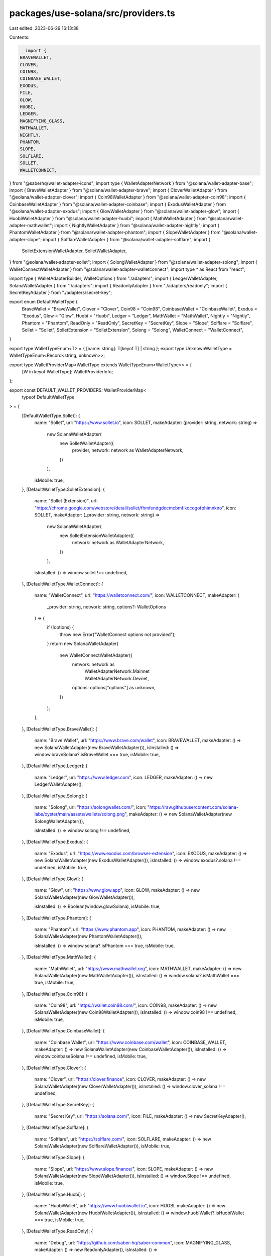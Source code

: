 packages/use-solana/src/providers.ts
====================================

Last edited: 2023-06-29 16:13:38

Contents:

.. code-block:: ts

    import {
  BRAVEWALLET,
  CLOVER,
  COIN98,
  COINBASE_WALLET,
  EXODUS,
  FILE,
  GLOW,
  HUOBI,
  LEDGER,
  MAGNIFYING_GLASS,
  MATHWALLET,
  NIGHTLY,
  PHANTOM,
  SLOPE,
  SOLFLARE,
  SOLLET,
  WALLETCONNECT,
} from "@saberhq/wallet-adapter-icons";
import type { WalletAdapterNetwork } from "@solana/wallet-adapter-base";
import { BraveWalletAdapter } from "@solana/wallet-adapter-brave";
import { CloverWalletAdapter } from "@solana/wallet-adapter-clover";
import { Coin98WalletAdapter } from "@solana/wallet-adapter-coin98";
import { CoinbaseWalletAdapter } from "@solana/wallet-adapter-coinbase";
import { ExodusWalletAdapter } from "@solana/wallet-adapter-exodus";
import { GlowWalletAdapter } from "@solana/wallet-adapter-glow";
import { HuobiWalletAdapter } from "@solana/wallet-adapter-huobi";
import { MathWalletAdapter } from "@solana/wallet-adapter-mathwallet";
import { NightlyWalletAdapter } from "@solana/wallet-adapter-nightly";
import { PhantomWalletAdapter } from "@solana/wallet-adapter-phantom";
import { SlopeWalletAdapter } from "@solana/wallet-adapter-slope";
import { SolflareWalletAdapter } from "@solana/wallet-adapter-solflare";
import {
  SolletExtensionWalletAdapter,
  SolletWalletAdapter,
} from "@solana/wallet-adapter-sollet";
import { SolongWalletAdapter } from "@solana/wallet-adapter-solong";
import { WalletConnectWalletAdapter } from "@solana/wallet-adapter-walletconnect";
import type * as React from "react";

import type { WalletAdapterBuilder, WalletOptions } from "./adapters";
import { LedgerWalletAdapter, SolanaWalletAdapter } from "./adapters";
import { ReadonlyAdapter } from "./adapters/readonly";
import { SecretKeyAdapter } from "./adapters/secret-key";

export enum DefaultWalletType {
  BraveWallet = "BraveWallet",
  Clover = "Clover",
  Coin98 = "Coin98",
  CoinbaseWallet = "CoinbaseWallet",
  Exodus = "Exodus",
  Glow = "Glow",
  Huobi = "Huobi",
  Ledger = "Ledger",
  MathWallet = "MathWallet",
  Nightly = "Nightly",
  Phantom = "Phantom",
  ReadOnly = "ReadOnly",
  SecretKey = "SecretKey",
  Slope = "Slope",
  Solflare = "Solflare",
  Sollet = "Sollet",
  SolletExtension = "SolletExtension",
  Solong = "Solong",
  WalletConnect = "WalletConnect",
}

export type WalletTypeEnum<T> = { [name: string]: T[keyof T] | string };
export type UnknownWalletType = WalletTypeEnum<Record<string, unknown>>;

export type WalletProviderMap<WalletType extends WalletTypeEnum<WalletType>> = {
  [W in keyof WalletType]: WalletProviderInfo;
};

export const DEFAULT_WALLET_PROVIDERS: WalletProviderMap<
  typeof DefaultWalletType
> = {
  [DefaultWalletType.Sollet]: {
    name: "Sollet",
    url: "https://www.sollet.io",
    icon: SOLLET,
    makeAdapter: (provider: string, network: string) =>
      new SolanaWalletAdapter(
        new SolletWalletAdapter({
          provider,
          network: network as WalletAdapterNetwork,
        })
      ),
    isMobile: true,
  },
  [DefaultWalletType.SolletExtension]: {
    name: "Sollet (Extension)",
    url: "https://chrome.google.com/webstore/detail/sollet/fhmfendgdocmcbmfikdcogofphimnkno",
    icon: SOLLET,
    makeAdapter: (_provider: string, network: string) =>
      new SolanaWalletAdapter(
        new SolletExtensionWalletAdapter({
          network: network as WalletAdapterNetwork,
        })
      ),

    isInstalled: () => window.sollet !== undefined,
  },
  [DefaultWalletType.WalletConnect]: {
    name: "WalletConnect",
    url: "https://walletconnect.com/",
    icon: WALLETCONNECT,
    makeAdapter: (
      _provider: string,
      network: string,
      options?: WalletOptions
    ) => {
      if (!options) {
        throw new Error("WalletConnect options not provided");
      }
      return new SolanaWalletAdapter(
        new WalletConnectWalletAdapter({
          network: network as
            | WalletAdapterNetwork.Mainnet
            | WalletAdapterNetwork.Devnet,
          options: options["options"] as unknown,
        })
      );
    },
  },
  [DefaultWalletType.BraveWallet]: {
    name: "Brave Wallet",
    url: "https://www.brave.com/wallet",
    icon: BRAVEWALLET,
    makeAdapter: () => new SolanaWalletAdapter(new BraveWalletAdapter()),
    isInstalled: () => window.braveSolana?.isBraveWallet === true,
    isMobile: true,
  },
  [DefaultWalletType.Ledger]: {
    name: "Ledger",
    url: "https://www.ledger.com",
    icon: LEDGER,
    makeAdapter: () => new LedgerWalletAdapter(),
  },
  [DefaultWalletType.Solong]: {
    name: "Solong",
    url: "https://solongwallet.com/",
    icon: "https://raw.githubusercontent.com/solana-labs/oyster/main/assets/wallets/solong.png",
    makeAdapter: () => new SolanaWalletAdapter(new SolongWalletAdapter()),

    isInstalled: () => window.solong !== undefined,
  },
  [DefaultWalletType.Exodus]: {
    name: "Exodus",
    url: "https://www.exodus.com/browser-extension",
    icon: EXODUS,
    makeAdapter: () => new SolanaWalletAdapter(new ExodusWalletAdapter()),
    isInstalled: () => window.exodus?.solana !== undefined,
    isMobile: true,
  },
  [DefaultWalletType.Glow]: {
    name: "Glow",
    url: "https://www.glow.app",
    icon: GLOW,
    makeAdapter: () => new SolanaWalletAdapter(new GlowWalletAdapter()),

    isInstalled: () => Boolean(window.glowSolana),
    isMobile: true,
  },
  [DefaultWalletType.Phantom]: {
    name: "Phantom",
    url: "https://www.phantom.app",
    icon: PHANTOM,
    makeAdapter: () => new SolanaWalletAdapter(new PhantomWalletAdapter()),

    isInstalled: () => window.solana?.isPhantom === true,
    isMobile: true,
  },
  [DefaultWalletType.MathWallet]: {
    name: "MathWallet",
    url: "https://www.mathwallet.org",
    icon: MATHWALLET,
    makeAdapter: () => new SolanaWalletAdapter(new MathWalletAdapter()),
    isInstalled: () => window.solana?.isMathWallet === true,
    isMobile: true,
  },
  [DefaultWalletType.Coin98]: {
    name: "Coin98",
    url: "https://wallet.coin98.com/",
    icon: COIN98,
    makeAdapter: () => new SolanaWalletAdapter(new Coin98WalletAdapter()),
    isInstalled: () => window.coin98 !== undefined,
    isMobile: true,
  },
  [DefaultWalletType.CoinbaseWallet]: {
    name: "Coinbase Wallet",
    url: "https://www.coinbase.com/wallet",
    icon: COINBASE_WALLET,
    makeAdapter: () => new SolanaWalletAdapter(new CoinbaseWalletAdapter()),
    isInstalled: () => window.coinbaseSolana !== undefined,
    isMobile: true,
  },
  [DefaultWalletType.Clover]: {
    name: "Clover",
    url: "https://clover.finance",
    icon: CLOVER,
    makeAdapter: () => new SolanaWalletAdapter(new CloverWalletAdapter()),
    isInstalled: () => window.clover_solana !== undefined,
  },
  [DefaultWalletType.SecretKey]: {
    name: "Secret Key",
    url: "https://solana.com/",
    icon: FILE,
    makeAdapter: () => new SecretKeyAdapter(),
  },
  [DefaultWalletType.Solflare]: {
    name: "Solflare",
    url: "https://solflare.com/",
    icon: SOLFLARE,
    makeAdapter: () => new SolanaWalletAdapter(new SolflareWalletAdapter()),
    isMobile: true,
  },
  [DefaultWalletType.Slope]: {
    name: "Slope",
    url: "https://www.slope.finance/",
    icon: SLOPE,
    makeAdapter: () => new SolanaWalletAdapter(new SlopeWalletAdapter()),
    isInstalled: () => window.Slope !== undefined,
    isMobile: true,
  },
  [DefaultWalletType.Huobi]: {
    name: "HuobiWallet",
    url: "https://www.huobiwallet.io",
    icon: HUOBI,
    makeAdapter: () => new SolanaWalletAdapter(new HuobiWalletAdapter()),
    isInstalled: () => window.huobiWallet?.isHuobiWallet === true,
    isMobile: true,
  },
  [DefaultWalletType.ReadOnly]: {
    name: "Debug",
    url: "https://github.com/saber-hq/saber-common",
    icon: MAGNIFYING_GLASS,
    makeAdapter: () => new ReadonlyAdapter(),
    isInstalled: () =>
      !!process.env.LOCAL_PUBKEY || !!process.env.REACT_APP_LOCAL_PUBKEY,
  },
  [DefaultWalletType.Nightly]: {
    name: "Nightly",
    url: "https://nightly.app",
    icon: NIGHTLY,
    makeAdapter: () => new SolanaWalletAdapter(new NightlyWalletAdapter()),
    isInstalled: () => typeof window?.nightly?.solana !== "undefined",
  },
};

export interface WalletProviderInfo {
  /**
   * Name of the wallet provider.
   */
  readonly name: string;
  /**
   * URL of the wallet provider.
   */
  readonly url: string;
  icon: string | React.FC<React.SVGProps<SVGSVGElement>>;
  makeAdapter: WalletAdapterBuilder;
  isInstalled?: () => boolean;
  isMobile?: boolean;
}



